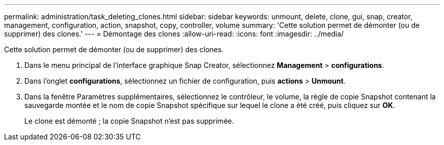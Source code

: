 ---
permalink: administration/task_deleting_clones.html 
sidebar: sidebar 
keywords: unmount, delete, clone, gui, snap, creator, management, configuration, action, snapshot, copy, controller, volume 
summary: 'Cette solution permet de démonter (ou de supprimer) des clones.' 
---
= Démontage des clones
:allow-uri-read: 
:icons: font
:imagesdir: ../media/


[role="lead"]
Cette solution permet de démonter (ou de supprimer) des clones.

. Dans le menu principal de l'interface graphique Snap Creator, sélectionnez *Management* > *configurations*.
. Dans l'onglet *configurations*, sélectionnez un fichier de configuration, puis *actions* > *Unmount*.
. Dans la fenêtre Paramètres supplémentaires, sélectionnez le contrôleur, le volume, la règle de copie Snapshot contenant la sauvegarde montée et le nom de copie Snapshot spécifique sur lequel le clone a été créé, puis cliquez sur *OK*.
+
Le clone est démonté ; la copie Snapshot n'est pas supprimée.


